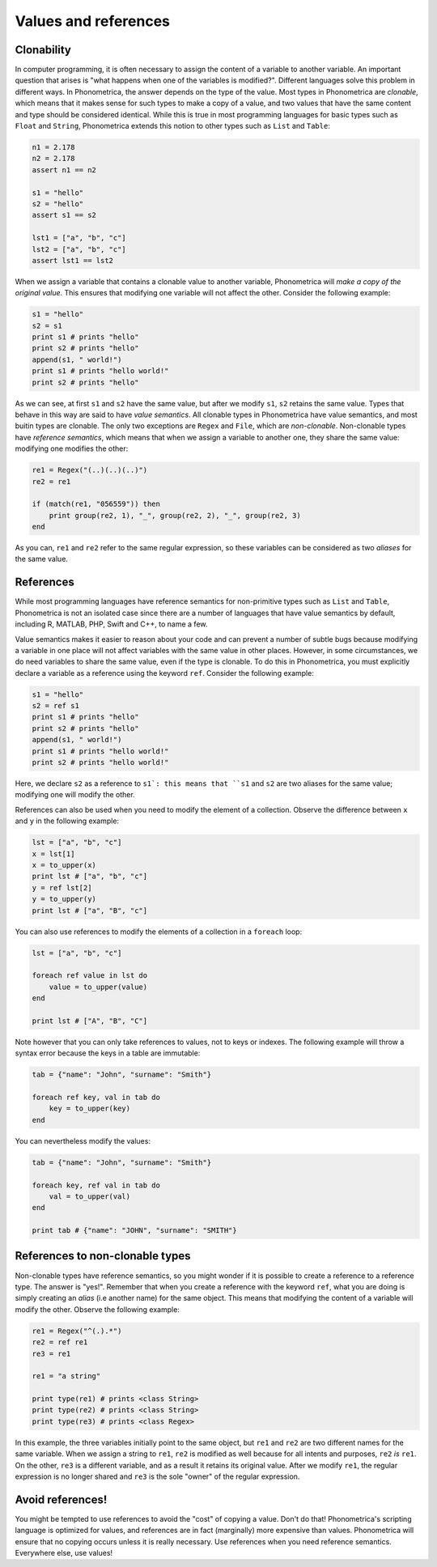Values and references
=====================


.. _clonability:

Clonability
-----------

In computer programming, it is often necessary to assign the content of a variable to another variable. An important question that arises is
"what happens when one of the variables is modified?". Different languages solve this problem in different ways. In Phonometrica, the answer 
depends on the type of the value. Most types in Phonometrica are *clonable*, which means that it makes sense for such types to make a copy of
a value, and two values that have the same content and type should be considered identical. While this is true in most programming languages for 
basic types such as ``Float`` and ``String``, Phonometrica extends this notion to other types such as ``List`` and ``Table``:

.. code:: phon

    n1 = 2.178
    n2 = 2.178
    assert n1 == n2

    s1 = "hello"
    s2 = "hello"
    assert s1 == s2

    lst1 = ["a", "b", "c"]
    lst2 = ["a", "b", "c"]
    assert lst1 == lst2


When we assign a variable that contains a clonable value to another variable, Phonometrica will *make a copy of the original value*. This 
ensures that modifying one variable will not affect the other. Consider the following example:

.. code:: phon

    s1 = "hello"
    s2 = s1
    print s1 # prints "hello"
    print s2 # prints "hello"
    append(s1, " world!")
    print s1 # prints "hello world!"
    print s2 # prints "hello"


As we can see, at first ``s1`` and ``s2`` have the same value, but after we modify ``s1``, ``s2`` retains the same value. Types that behave in
this way are said to have *value semantics*. All clonable types in Phonometrica have value semantics, and most buitin types are clonable. 
The only two exceptions are ``Regex`` and ``File``, which are *non-clonable*. Non-clonable types have *reference semantics*, which means that 
when we assign a variable to another one, they share the same value: modifying one modifies the other:

.. code:: phon

    re1 = Regex("(..)(..)(..)")
    re2 = re1

    if (match(re1, "056559")) then
        print group(re2, 1), "_", group(re2, 2), "_", group(re2, 3)
    end
    
As you can, ``re1`` and ``re2`` refer to the same regular expression, so these variables can be considered as two *aliases* for the same value. 



References
----------

While most programming languages have reference semantics for non-primitive types such as ``List`` and ``Table``, Phonometrica is not an 
isolated case since there are a number of languages that have value semantics by default, including R, MATLAB, PHP, Swift and C++, to name a few. 

Value semantics makes it easier to reason about your code and can prevent a number of subtle bugs because modifying a variable in one place
will not affect variables with the same value in other places. However, in some circumstances, we do need variables to share the same value,
even if the type is clonable. To do this in Phonometrica, you must explicitly declare a variable as a reference using the keyword ``ref``. 
Consider the following example:

.. code:: phon

    s1 = "hello"
    s2 = ref s1
    print s1 # prints "hello"
    print s2 # prints "hello"
    append(s1, " world!")
    print s1 # prints "hello world!"
    print s2 # prints "hello world!"


Here, we declare ``s2`` as a reference to ``s1`: this means that ``s1`` and ``s2`` are two aliases for the same value; modifying one will 
modify the other.

References can also be used when you need to modify the element of a collection. Observe the difference between ``x`` and ``y`` in the 
following example:


.. code:: phon

    lst = ["a", "b", "c"]
    x = lst[1]
    x = to_upper(x)
    print lst # ["a", "b", "c"]
    y = ref lst[2]
    y = to_upper(y)
    print lst # ["a", "B", "c"]


You can also use references to modify the elements of a collection in a ``foreach`` loop:

.. code:: phon

    lst = ["a", "b", "c"]

    foreach ref value in lst do
        value = to_upper(value)
    end

    print lst # ["A", "B", "C"]

Note however that you can only take references to values, not to keys or indexes. The following example will throw a syntax error
because the keys in a table are immutable:

.. code:: phon

    tab = {"name": "John", "surname": "Smith"}

    foreach ref key, val in tab do 
        key = to_upper(key)
    end

You can nevertheless modify the values:

.. code:: phon

    tab = {"name": "John", "surname": "Smith"}

    foreach key, ref val in tab do 
        val = to_upper(val)
    end

    print tab # {"name": "JOHN", "surname": "SMITH"}


References to non-clonable types
--------------------------------

Non-clonable types have reference semantics, so you might wonder if it is possible to create a reference to a reference type. 
The answer is "yes!". Remember that when you create a reference with the keyword ``ref``, what you are doing is simply creating an *alias* 
(i.e another name) for the same object. This means that modifying the content of a variable will modify the other. Observe the following
example:

.. code:: phon

    re1 = Regex("^(.).*")
    re2 = ref re1
    re3 = re1

    re1 = "a string"

    print type(re1) # prints <class String>
    print type(re2) # prints <class String>
    print type(re3) # prints <class Regex>


In this example, the three variables initially point to the same object, but ``re1`` and ``re2`` are two different names for the same variable. 
When we assign a string to ``re1``, ``re2`` is modified as well because for all intents and purposes, ``re2`` *is* ``re1``. On the other, 
``re3`` is a different variable, and as a result it retains its original value. After we modify ``re1``, the regular expression is no longer
shared and ``re3`` is the sole "owner" of the regular expression. 


Avoid references!
-----------------

You might be tempted to use references to avoid the "cost" of copying a value. Don't do that! Phonometrica's scripting language is optimized 
for values, and references are in fact (marginally) more expensive than values. Phonometrica will ensure that no copying occurs unless it 
is really necessary. Use references when you need reference semantics. Everywhere else, use values! 

